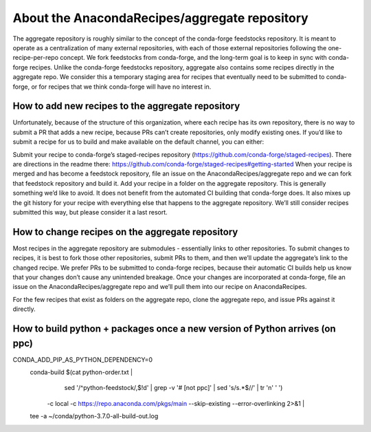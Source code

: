 About the AnacondaRecipes/aggregate repository
==============================================

The aggregate repository is roughly similar to the concept of the conda-forge feedstocks repository.  It is meant to operate as a centralization of many external repositories, with each of those external repositories following the one-recipe-per-repo concept.  We fork feedstocks from conda-forge, and the long-term goal is to keep in sync with conda-forge recipes.  Unlike the conda-forge feedstocks repository, aggregate also contains some recipes directly in the aggregate repo.  We consider this a temporary staging area for recipes that eventually need to be submitted to conda-forge, or for recipes that we think conda-forge will have no interest in.

How to add new recipes to the aggregate repository
--------------------------------------------------

Unfortunately, because of the structure of this organization, where each recipe has its own repository, there is no way to submit a PR that adds a new recipe, because PRs can’t create repositories, only modify existing ones.  If you’d like to submit a recipe for us to build and make available on the default channel, you can either:

Submit your recipe to conda-forge’s staged-recipes repository (https://github.com/conda-forge/staged-recipes).  There are directions in the readme there: https://github.com/conda-forge/staged-recipes#getting-started When your recipe is merged and has become a feedstock repository, file an issue on the AnacondaRecipes/aggregate repo and we can fork that feedstock repository and build it.
Add your recipe in a folder on the aggregate repository.  This is generally something we’d like to avoid.  It does not benefit from the automated CI building that conda-forge does.  It also mixes up the git history for your recipe with everything else that happens to the aggregate repository.  We’ll still consider recipes submitted this way, but please consider it a last resort.

How to change recipes on the aggregate repository
-------------------------------------------------

Most recipes in the aggregate repository are submodules - essentially links to other repositories.  To submit changes to recipes, it is best to fork those other repositories, submit PRs to them, and then we’ll update the aggregate’s link to the changed recipe.  We prefer PRs to be submitted to conda-forge recipes, because their automatic CI builds help us know that your changes don’t cause any unintended breakage.  Once your changes are incorporated at conda-forge, file an issue on the AnacondaRecipes/aggregate repo and we’ll pull them into our recipe on AnacondaRecipes.

For the few recipes that exist as folders on the aggregate repo, clone the aggregate repo, and issue PRs against it directly.


How to build python + packages once a new version of Python arrives (on ppc)
----------------------------------------------------------------------------

CONDA_ADD_PIP_AS_PYTHON_DEPENDENCY=0 \
  conda-build $(cat python-order.txt | \
      sed '/^python-feedstock/,$!d' | \
      grep -v '# \[not ppc\]' | \
      sed 's/\s.*$//' | tr '\n' ' ') \
    -c local \
    -c https://repo.anaconda.com/pkgs/main \
    --skip-existing --error-overlinking 2>&1 | \
  tee -a ~/conda/python-3.7.0-all-build-out.log
